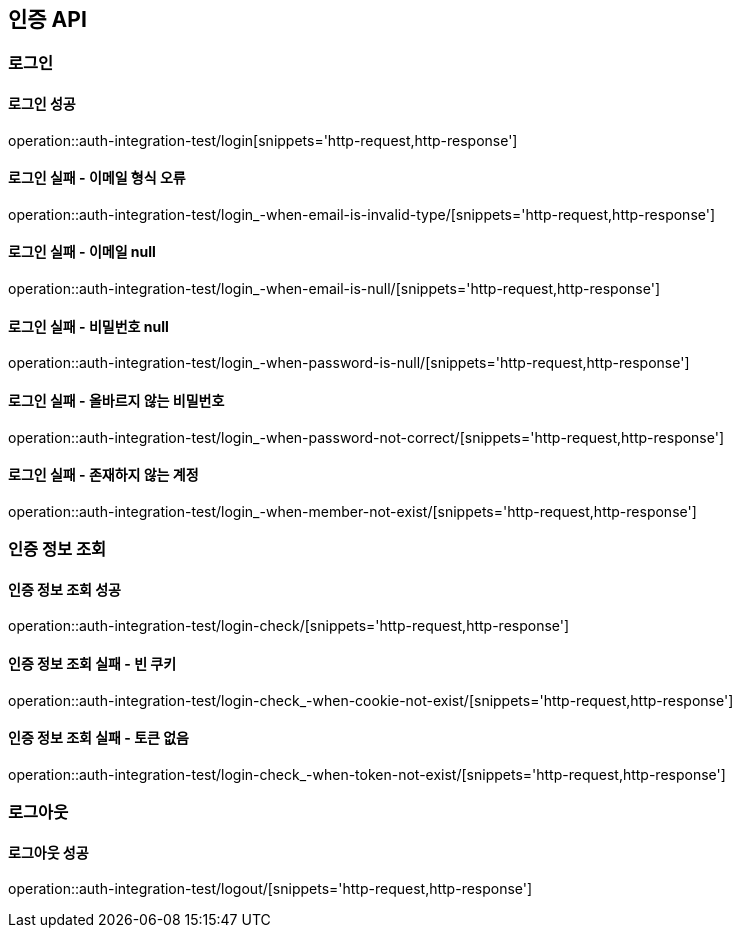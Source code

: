 == 인증 API

=== 로그인

==== 로그인 성공

operation::auth-integration-test/login[snippets='http-request,http-response']

==== 로그인 실패 - 이메일 형식 오류

operation::auth-integration-test/login_-when-email-is-invalid-type/[snippets='http-request,http-response']

==== 로그인 실패 - 이메일 null

operation::auth-integration-test/login_-when-email-is-null/[snippets='http-request,http-response']

==== 로그인 실패 - 비밀번호 null

operation::auth-integration-test/login_-when-password-is-null/[snippets='http-request,http-response']

==== 로그인 실패 - 올바르지 않는 비밀번호

operation::auth-integration-test/login_-when-password-not-correct/[snippets='http-request,http-response']

==== 로그인 실패 - 존재하지 않는 계정

operation::auth-integration-test/login_-when-member-not-exist/[snippets='http-request,http-response']

=== 인증 정보 조회

==== 인증 정보 조회 성공

operation::auth-integration-test/login-check/[snippets='http-request,http-response']

==== 인증 정보 조회 실패 - 빈 쿠키

operation::auth-integration-test/login-check_-when-cookie-not-exist/[snippets='http-request,http-response']

==== 인증 정보 조회 실패 - 토큰 없음

operation::auth-integration-test/login-check_-when-token-not-exist/[snippets='http-request,http-response']

=== 로그아웃

==== 로그아웃 성공

operation::auth-integration-test/logout/[snippets='http-request,http-response']
